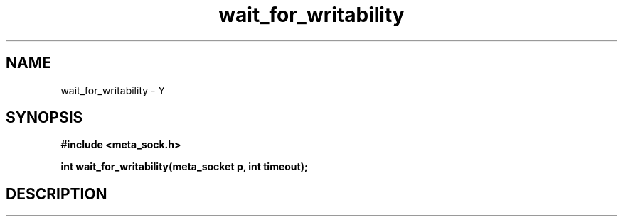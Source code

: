 .TH wait_for_writability 3 2016-01-30 "" "The Meta C Library"
.SH NAME
wait_for_writability \- Y
.SH SYNOPSIS
.B #include <meta_sock.h>
.sp
.BI "int wait_for_writability(meta_socket p, int timeout);

.SH DESCRIPTION
.Nm
